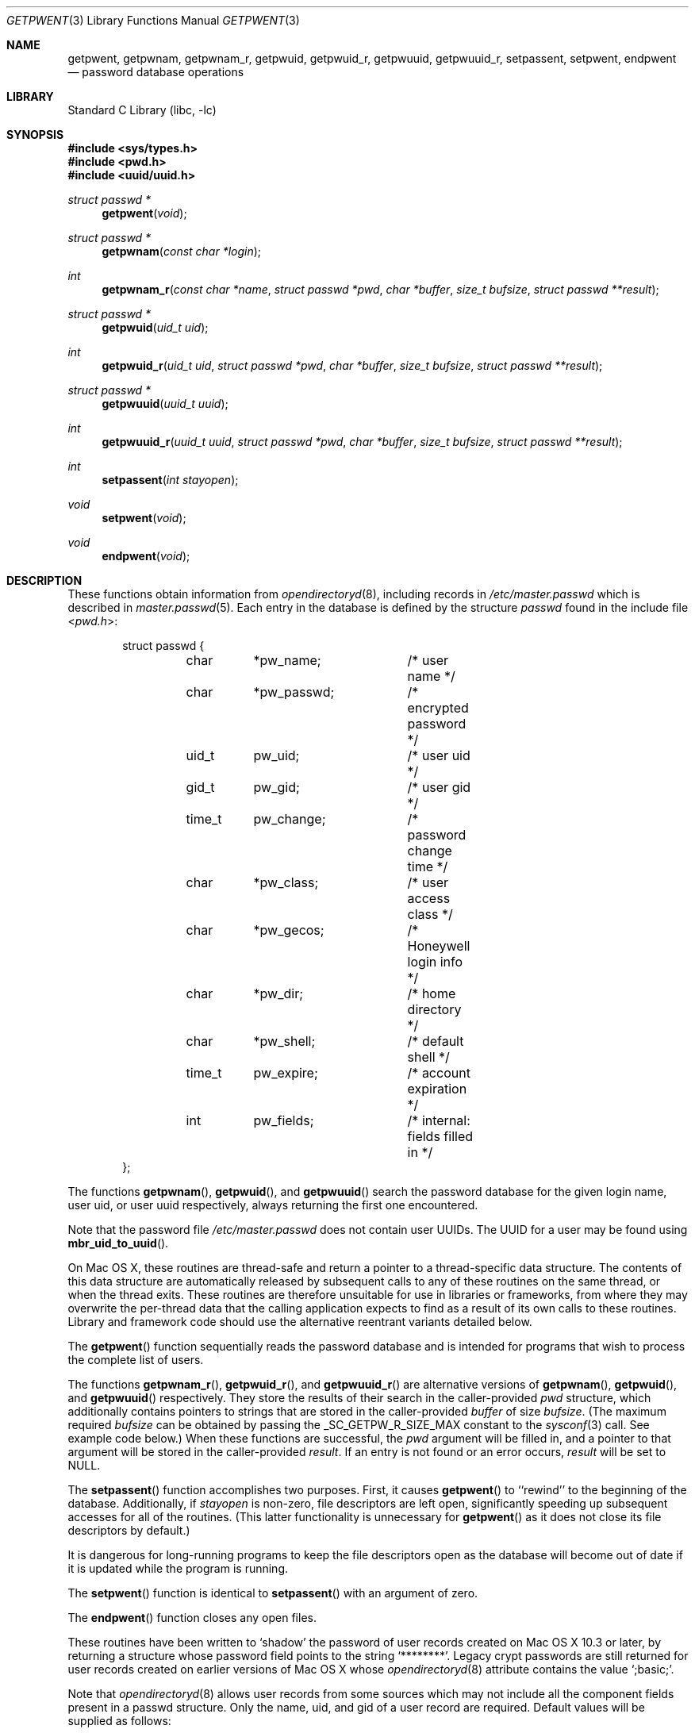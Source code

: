 .\" Copyright (c) 1988, 1991, 1993
.\"	The Regents of the University of California.  All rights reserved.
.\"
.\" Redistribution and use in source and binary forms, with or without
.\" modification, are permitted provided that the following conditions
.\" are met:
.\" 1. Redistributions of source code must retain the above copyright
.\"    notice, this list of conditions and the following disclaimer.
.\" 2. Redistributions in binary form must reproduce the above copyright
.\"    notice, this list of conditions and the following disclaimer in the
.\"    documentation and/or other materials provided with the distribution.
.\" 4. Neither the name of the University nor the names of its contributors
.\"    may be used to endorse or promote products derived from this software
.\"    without specific prior written permission.
.\"
.\" THIS SOFTWARE IS PROVIDED BY THE REGENTS AND CONTRIBUTORS ``AS IS'' AND
.\" ANY EXPRESS OR IMPLIED WARRANTIES, INCLUDING, BUT NOT LIMITED TO, THE
.\" IMPLIED WARRANTIES OF MERCHANTABILITY AND FITNESS FOR A PARTICULAR PURPOSE
.\" ARE DISCLAIMED.  IN NO EVENT SHALL THE REGENTS OR CONTRIBUTORS BE LIABLE
.\" FOR ANY DIRECT, INDIRECT, INCIDENTAL, SPECIAL, EXEMPLARY, OR CONSEQUENTIAL
.\" DAMAGES (INCLUDING, BUT NOT LIMITED TO, PROCUREMENT OF SUBSTITUTE GOODS
.\" OR SERVICES; LOSS OF USE, DATA, OR PROFITS; OR BUSINESS INTERRUPTION)
.\" HOWEVER CAUSED AND ON ANY THEORY OF LIABILITY, WHETHER IN CONTRACT, STRICT
.\" LIABILITY, OR TORT (INCLUDING NEGLIGENCE OR OTHERWISE) ARISING IN ANY WAY
.\" OUT OF THE USE OF THIS SOFTWARE, EVEN IF ADVISED OF THE POSSIBILITY OF
.\" SUCH DAMAGE.
.\"
.\"     From: @(#)getpwent.3	8.2 (Berkeley) 12/11/93
.\" $FreeBSD: src/lib/libc/gen/getpwent.3,v 1.30 2007/01/09 00:27:54 imp Exp $
.\"
.Dd October 26, 2011
.Dt GETPWENT 3
.Os
.Sh NAME
.Nm getpwent ,
.\".Nm getpwent_r ,
.Nm getpwnam ,
.Nm getpwnam_r ,
.Nm getpwuid ,
.Nm getpwuid_r ,
.Nm getpwuuid ,
.Nm getpwuuid_r ,
.Nm setpassent ,
.Nm setpwent ,
.Nm endpwent
.Nd password database operations
.Sh LIBRARY
.Lb libc
.Sh SYNOPSIS
.In sys/types.h
.In pwd.h
.In uuid/uuid.h
.Ft struct passwd *
.Fn getpwent void
.\".Ft int
.\".Fn getpwent_r "struct passwd *pwd" "char *buffer" "size_t bufsize" "struct passwd **result"
.Ft struct passwd *
.Fn getpwnam "const char *login"
.Ft int
.Fn getpwnam_r "const char *name" "struct passwd *pwd" "char *buffer" "size_t bufsize" "struct passwd **result"
.Ft struct passwd *
.Fn getpwuid "uid_t uid"
.Ft int
.Fn getpwuid_r "uid_t uid" "struct passwd *pwd" "char *buffer" "size_t bufsize" "struct passwd **result"
.Ft struct passwd *
.Fn getpwuuid "uuid_t uuid"
.Ft int
.Fn getpwuuid_r "uuid_t uuid" "struct passwd *pwd" "char *buffer" "size_t bufsize" "struct passwd **result"
.Ft int
.Fn setpassent "int stayopen"
.Ft void
.Fn setpwent void
.Ft void
.Fn endpwent void
.Sh DESCRIPTION
These functions
.\"operate on the password database file
obtain information from
.Xr opendirectoryd 8 ,
including records in
.Pa /etc/master.passwd
which is described
in
.Xr master.passwd 5 .
Each entry in the database is defined by the structure
.Vt passwd
found in the include
file
.In pwd.h :
.Bd -literal -offset indent
struct passwd {
	char	*pw_name;	/* user name */
	char	*pw_passwd;	/* encrypted password */
	uid_t	pw_uid;		/* user uid */
	gid_t	pw_gid;		/* user gid */
	time_t	pw_change;	/* password change time */
	char	*pw_class;	/* user access class */
	char	*pw_gecos;	/* Honeywell login info */
	char	*pw_dir;	/* home directory */
	char	*pw_shell;	/* default shell */
	time_t	pw_expire;	/* account expiration */
	int	pw_fields;	/* internal: fields filled in */
};
.Ed
.Pp
The functions
.Fn getpwnam ,
.Fn getpwuid ,
and
.Fn getpwuuid
search the password database for the given login name, user uid, or user uuid
respectively, always returning the first one encountered.
.Pp
Note that the password file
.Pa /etc/master.passwd
does not contain user UUIDs.
The UUID for a user may be found using
.Fn mbr_uid_to_uuid .
.Pp
On Mac OS X, these routines are thread-safe and return a pointer to a
thread-specific data structure.  The contents of this data
structure are automatically released by subsequent calls to
any of these routines on the same thread, or when the thread exits.
These routines are therefore unsuitable for use in libraries or frameworks,
from where they may overwrite the per-thread data that the calling
application expects to find as a result of its own calls to these
routines. Library and framework code should use the alternative reentrant 
variants detailed below.
.Pp
The
.Fn getpwent
function
sequentially reads the password database and is intended for programs
that wish to process the complete list of users.
.Pp
The functions
.Fn getpwnam_r ,
.Fn getpwuid_r ,
and
.Fn getpwuuid_r
are alternative versions of
.Fn getpwnam ,
.Fn getpwuid ,
and
.Fn getpwuuid
respectively.
They store the results of their search in the caller-provided
.Fa pwd 
structure, which additionally contains pointers to strings that are 
stored in the caller-provided 
.Fa buffer
of size
.Fa bufsize .
(The maximum required
.Fa bufsize
can be obtained by passing the _SC_GETPW_R_SIZE_MAX constant to the
.Xr sysconf 3
call. See example code below.) When these functions are successful, the
.Fa pwd
argument will be filled in, and a pointer to that argument will be
stored in the caller-provided
.Fa result .
If an entry is not found or an error occurs,
.Fa result
will be set to
.Dv NULL .
.Pp
The
.Fn setpassent
function
accomplishes two purposes.
First, it causes
.Fn getpwent
to ``rewind'' to the beginning of the database.
Additionally, if
.Fa stayopen
is non-zero, file descriptors are left open, significantly speeding
up subsequent accesses for all of the routines.
(This latter functionality is unnecessary for
.Fn getpwent
as it does not close its file descriptors by default.)
.Pp
It is dangerous for long-running programs to keep the file descriptors
open as the database will become out of date if it is updated while the
program is running.
.Pp
The
.Fn setpwent
function
is identical to
.Fn setpassent
with an argument of zero.
.Pp
The
.Fn endpwent
function
closes any open files.
.Pp
.\"These routines have been written to ``shadow'' the password file, e.g.\&
.\"allow only certain programs to have access to the encrypted password.
.\"If the process which calls them has an effective uid of 0, the encrypted
.\"password will be returned, otherwise, the password field of the returned
.\"structure will point to the string
These routines have been written to 
.Ql shadow
the password of user records created on Mac OS X 10.3 or later,
by returning a structure whose password field points to the string
.Ql ******** .
Legacy crypt passwords are still returned for user records created on
earlier versions of Mac OS X whose
.Xr opendirectoryd 8
.Dt AuthenticationAuthority
attribute contains the value
.Ql ;basic; .
.Pp
Note that
.Xr opendirectoryd 8
allows user records from some sources which may not include all the component
fields present in a passwd structure.
Only the name, uid, and gid of a user record are required.
Default values will be supplied as follows:
.Bd -literal -offset indent
pw_passwd = "*"
pw_change = 0
pw_class = ""
pw_gecos = ""
pw_dir = "/var/empty"
pw_shell = "/usr/bin/false"
pw_expire = 0
.Ed
.Sh RETURN VALUES
The functions
.Fn getpwent ,
.Fn getpwnam ,
.Fn getpwuid ,
and
.Fn getpwuuid
return a valid pointer to a passwd structure on success
or
.Dv NULL
if the entry is not found or if an error occurs.
If an error does occur,
.Va errno
will be set.
Note that programs must explicitly set
.Va errno
to zero before calling any of these functions if they need to
distinguish between a non-existent entry and an error.
The functions
.Fn getpwnam_r ,
.Fn getpwuid_r ,
and
.Fn getpwuuid_r
return 0 if no error occurred, or an error number to indicate failure.
It is not an error if a matching entry is not found.
(Thus, if
.Fa result
is
.Dv NULL
and the return value is 0, no matching entry exists.)
.Pp
The
.Fn setpassent
function returns 0 on failure and 1 on success.
The
.Fn endpwent
and
.Fn setpwent
functions
have no return value.
.Sh EXAMPLES
To print the current user's home directory without depending on per-thread storage:
.Bd -literal -offset indent
#include <sys/types.h>
#include <unistd.h>
#include <stdlib.h>
#include <stdio.h>
#include <pwd.h>

int bufsize;

if ((bufsize = sysconf(_SC_GETPW_R_SIZE_MAX)) == -1)
    abort();

char buffer[bufsize];
struct passwd pwd, *result = NULL;
if (getpwuid_r(getuid(), &pwd, buffer, bufsize, &result) != 0 || !result)
    abort();

printf("%s\\n", pwd.pw_dir);
.Ed
.Sh FILES
.Bl -tag -width /etc/master.passwd -compact
.\".It Pa /etc/pwd.db
.\"The insecure password database file
.\".It Pa /etc/spwd.db
The secure password database file
.It Pa /etc/master.passwd
The current password file
.It Pa /etc/passwd
A Version 7 format password file
.El
.\".Sh COMPATIBILITY
.\"The historic function
.\".Xr setpwfile 3 ,
.\"which allowed the specification of alternate password databases,
.\"has been deprecated and is no longer available.
.Sh ERRORS
These routines may fail for any of the errors specified in
.Xr open 2 ,
.Xr dbopen 3 ,
.Xr socket 2 ,
and
.Xr connect 2 ,
in addition to the following:
.Bl -tag -width Er
.It Bq Er ERANGE
The buffer specified by the
.Fa buffer
and
.Fa bufsize
arguments was insufficiently sized to store the result.
The caller should retry with a larger buffer.
.El
.Sh SEE ALSO
.Xr getlogin 2 ,
.Xr getgrent 3 ,
.\".Xr nsswitch.conf 5 ,
.Xr passwd 5 ,
.\".Xr pwd_mkdb 8 ,
.\".Xr vipw 8 ,
.Xr mbr_uid_to_uuid 3, 
.Xr opendirectoryd 8 ,
.Xr yp 8
.Sh STANDARDS
The
.Fn getpwent ,
.Fn getpwnam ,
.Fn getpwnam_r ,
.Fn getpwuid ,
.Fn getpwuid_r ,
.Fn setpwent ,
and
.Fn endpwent
functions conform to
.St -p1003.1-96 .
.Sh HISTORY
The
.Fn getpwent ,
.Fn getpwnam ,
.Fn getpwuid ,
.Fn setpwent ,
and
.Fn endpwent
functions appeared in
.At v7 .
The
.Fn setpassent
function appeared in
.Bx 4.3 Reno .
The
.\".Fn getpwent_r ,
.\".Fn getpwnam_r ,
.Fn getpwnam_r
and
.Fn getpwuid_r
functions appeared in
.Fx 5.1 .
The functions
.Fn getpwuuid
and
.Fn getpwuuid_r
appeared in Mac OS X 10.8.
.Sh BUGS
The functions
.Fn getpwent ,
.Fn getpwnam ,
.Fn getpwuid ,
and
.Fn getpwuuid ,
.\"leave their results in an internal static object and return
leave their results in an internal thread-specific memory and return
a pointer to that object.
Subsequent calls to
the same function
will modify the same object.
.\".Pp
.\"The functions
.\".Fn getpwent ,
.\".Fn getpwent_r ,
.\".Fn endpwent ,
.\".Fn setpassent ,
.\"and
.\".Fn setpwent
.\"are fairly useless in a networked environment and should be
.\"avoided, if possible.
.\"The
.\".Fn getpwent
.\"and
.\".Fn getpwent_r
.\"functions
.\"make no attempt to suppress duplicate information if multiple
.\"sources are specified in
.\".Xr nsswitch.conf 5 .

